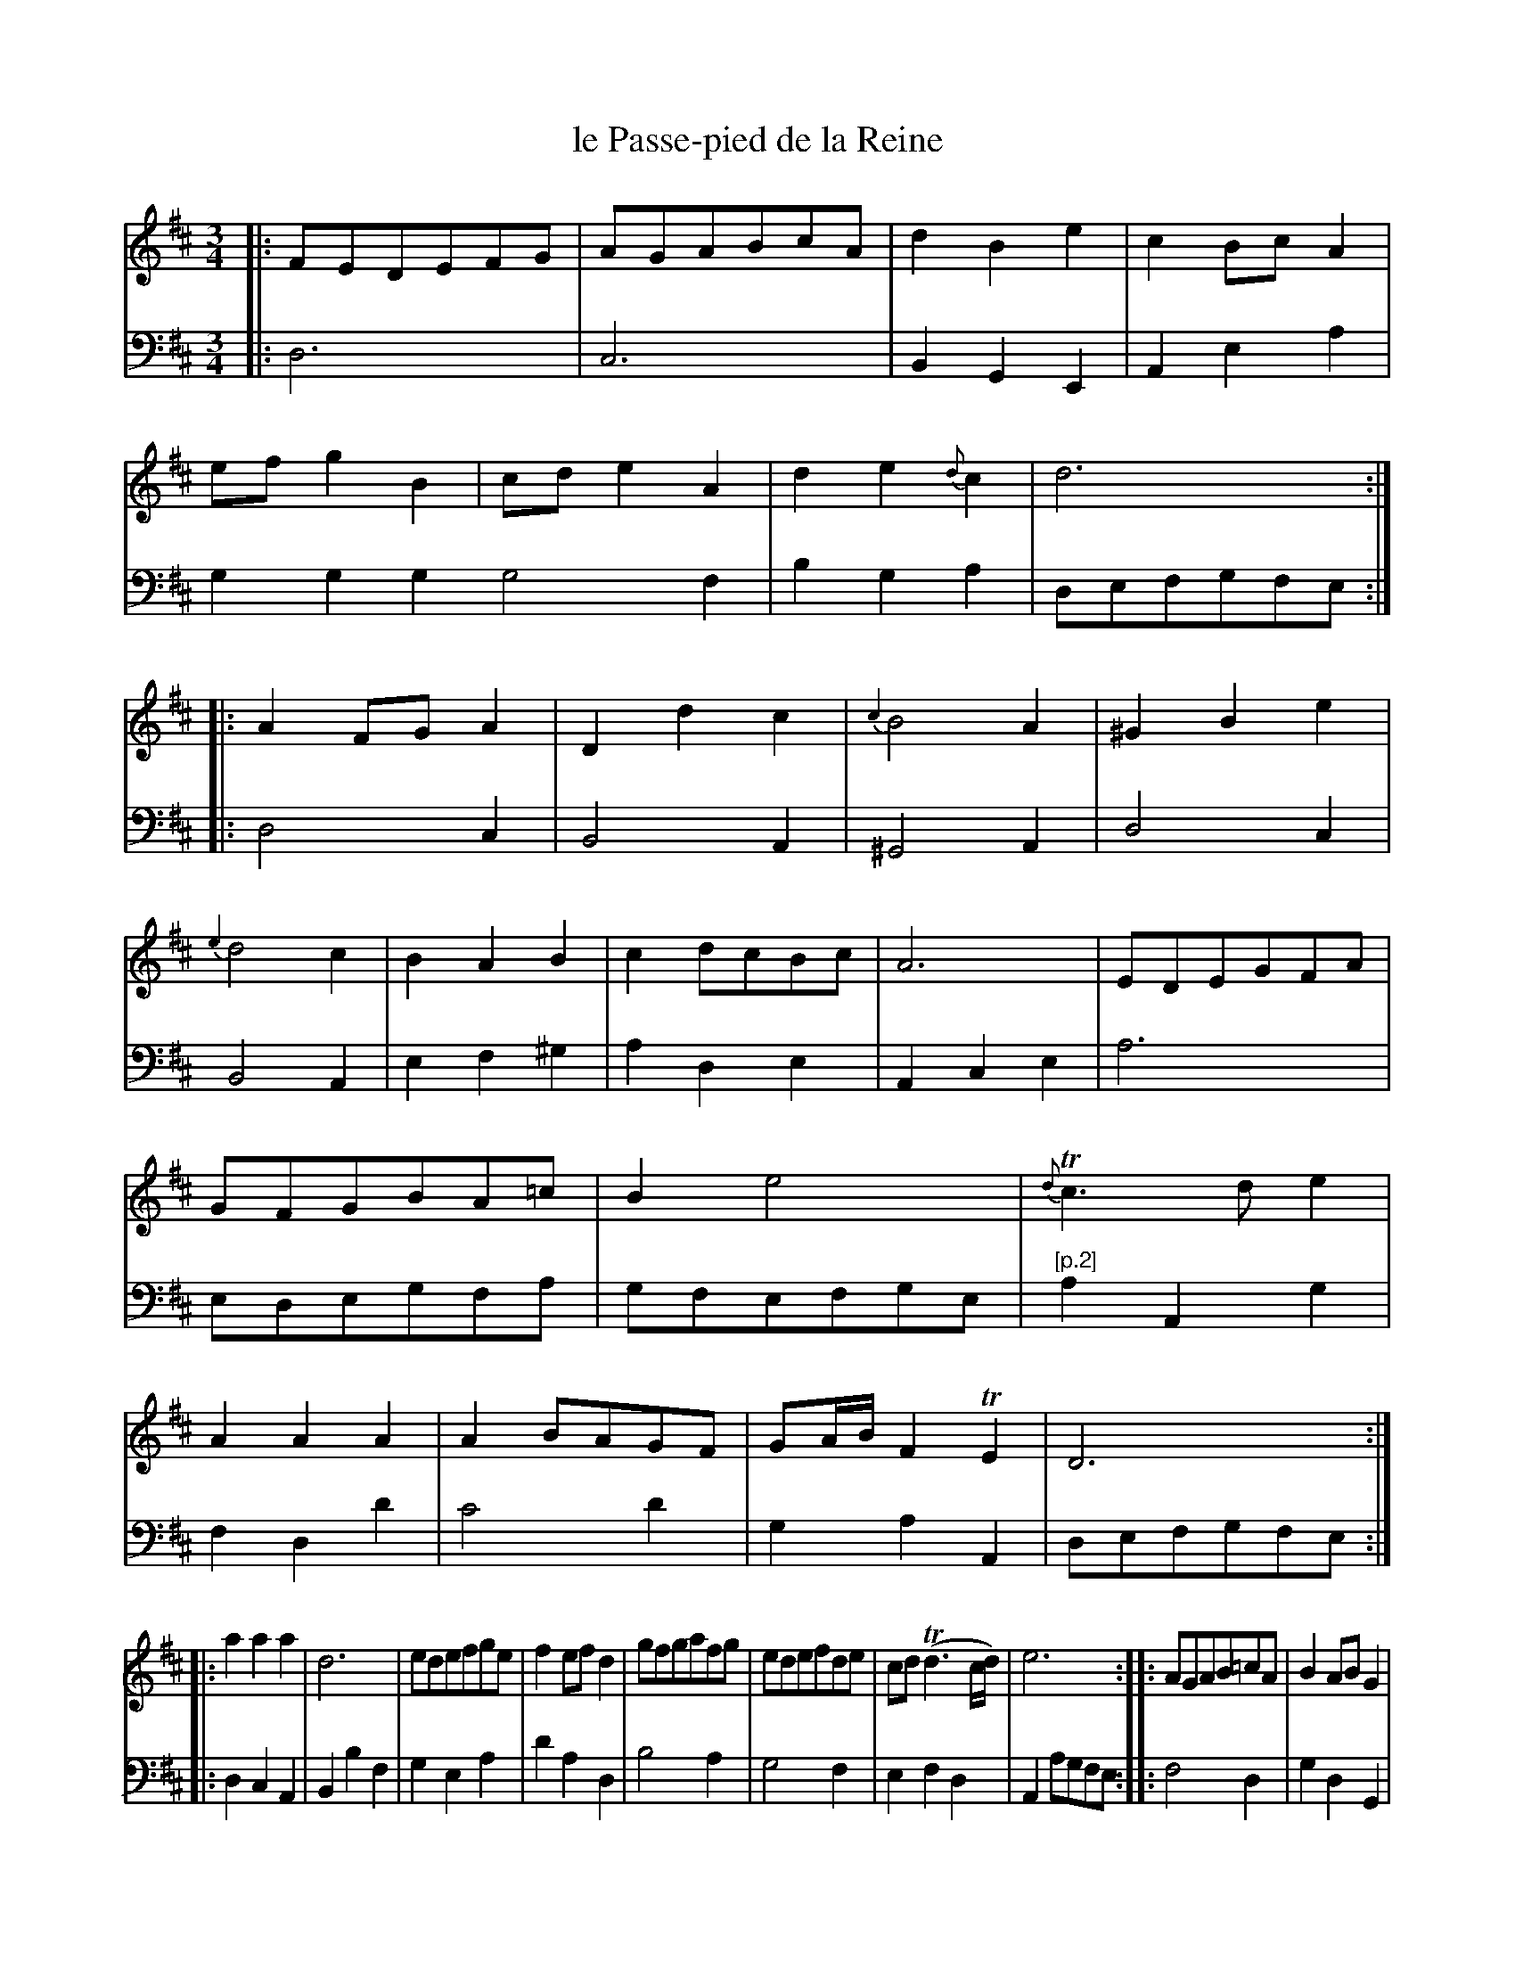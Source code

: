 X: 50
T: le Passe-pied de la Reine
%R: minuet, waltz
Z: 2015 John Chambers <jc:trillian.mit.edu>
S: http://books.google.com/books?id=ipV0y26Vq8EC
B: Giovanni Andrea Gallini "A New Collection of Forty-Four Cotillions" c.1755 #50
M: 3/4
L: 1/8
K: D
% - - - - - - - - - - - - - - - - - - - - - - - - - - - - -
% Voice 1 staff breaks arranged to fit a wider page:
V: 1
|:\
FEDEFG | AGABcA | d2B2e2 | c2BcA2 |\
efg2B2 | cde2A2 | d2e2{d}c2 | d6 :|\
|:\
A2FGA2 | D2d2c2 | {c2}B4A2 | ^G2B2e2 |
{e2}d4c2 | B2A2B2 | c2dcBc | A6 |\
EDEGFA | GFGBA=c | B2e4 | {d}Tc3de2 |\
A2A2A2 | A2BAGF | GA/B/F2TE2 | D6 :|
|:\
a2a2a2 | d6 | edefge | f2efd2 |\
gfgafg | edefde | cd(Td3c/d/) | e6 :|\
|:\
AGAB=cA | B2ABG2 |
BAB^cdB | c2BcA2 |\
dcdecd | edefge | f2e2d2 | a6- |\
agfedc | Bcdefd | ef/g/f2Te2 | d6 :|
% - - - - - - - - - - - - - - - - - - - - - - - - - - - - -
% Voice 2 preserves the original staff layout:
V: 2 clef=bass middle=d
|:\
d6 | c6 | B2G2E2 | A2e2a2 |
g2g2g2 g4f2 | b2g2a2 | defgfe :||: d4 c2 |
B4A2 | ^G4A2 | d4c2 | B4A2 | e2f2^g2 |
a2d2e2 | A2c2e2 | a6 | edegfa | gfefge |
"[p.2]"\
a2A2g2 | f2d2d'2 | c'4d'2 | g2a2A2 | defgfe :||:
d2c2A2 | B2b2f2 | g2e2a2 | d'2a2d2 | b4a2 |
g4f2 | e2f2d2 | A2agfe :||: f4d2 | g2d2G2 |
^g4e2 | a2e2A2 | f4z2 | c4A2 | d2c2B2 |
A2agfe | f2d2f2 | gabc'd'2 | g2a2A2 | d2A2D2 :|
% - - - - - - - - - - Dance description - - - - - - - - - -
%%sep 1 1 400
